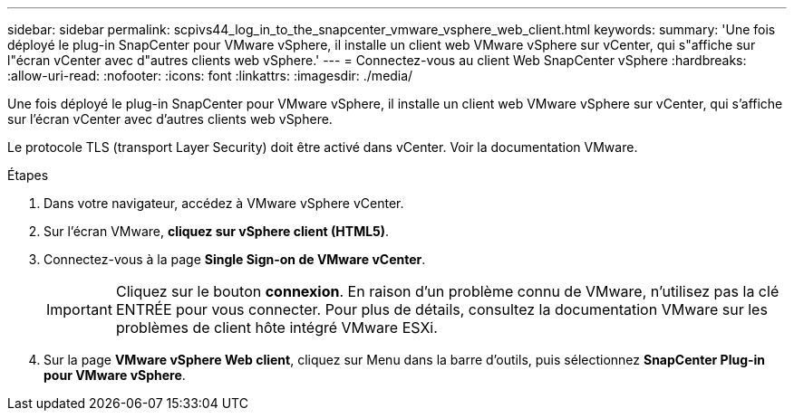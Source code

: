 ---
sidebar: sidebar 
permalink: scpivs44_log_in_to_the_snapcenter_vmware_vsphere_web_client.html 
keywords:  
summary: 'Une fois déployé le plug-in SnapCenter pour VMware vSphere, il installe un client web VMware vSphere sur vCenter, qui s"affiche sur l"écran vCenter avec d"autres clients web vSphere.' 
---
= Connectez-vous au client Web SnapCenter vSphere
:hardbreaks:
:allow-uri-read: 
:nofooter: 
:icons: font
:linkattrs: 
:imagesdir: ./media/


[role="lead"]
Une fois déployé le plug-in SnapCenter pour VMware vSphere, il installe un client web VMware vSphere sur vCenter, qui s'affiche sur l'écran vCenter avec d'autres clients web vSphere.

Le protocole TLS (transport Layer Security) doit être activé dans vCenter. Voir la documentation VMware.

.Étapes
. Dans votre navigateur, accédez à VMware vSphere vCenter.
. Sur l'écran VMware, *cliquez sur vSphere client (HTML5)*.
. Connectez-vous à la page *Single Sign-on de VMware vCenter*.
+

IMPORTANT: Cliquez sur le bouton *connexion*. En raison d'un problème connu de VMware, n'utilisez pas la clé ENTRÉE pour vous connecter. Pour plus de détails, consultez la documentation VMware sur les problèmes de client hôte intégré VMware ESXi.

. Sur la page *VMware vSphere Web client*, cliquez sur Menu dans la barre d'outils, puis sélectionnez *SnapCenter Plug-in pour VMware vSphere*.

